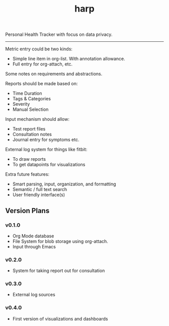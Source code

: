 #+TITLE: harp

Personal Health Tracker with focus on data privacy.

-----

Metric entry could be two kinds:

+ Simple line item in org-list. With annotation allowance.
+ Full entry for org-attach, etc.

Some notes on requirements and abstractions.

Reports should be made based on:
+ Time Duration
+ Tags & Categories
+ Severity
+ Manual Selection

Input mechanism should allow:
+ Test report files
+ Consultation notes
+ Journal entry for symptoms etc.

External log system for things like fitbit:
+ To draw reports
+ To get datapoints for visualizations

Extra future features:
+ Smart parsing, input, organization, and formatting
+ Semantic / full text search
+ User friendly interface(s)

** Version Plans
*** v0.1.0
+ Org Mode database
+ File System for blob storage using org-attach.
+ Input through Emacs

*** v0.2.0
+ System for taking report out for consultation

*** v0.3.0
+ External log sources

*** v0.4.0
+ First version of visualizations and dashboards

